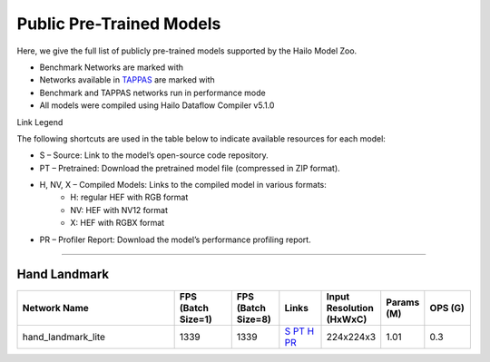 
Public Pre-Trained Models
=========================

.. |rocket| image:: ../../images/rocket.png
  :width: 18

.. |star| image:: ../../images/star.png
  :width: 18

Here, we give the full list of publicly pre-trained models supported by the Hailo Model Zoo.

* Benchmark Networks are marked with |rocket|
* Networks available in `TAPPAS <https://github.com/hailo-ai/tappas>`_ are marked with |star|
* Benchmark and TAPPAS  networks run in performance mode
* All models were compiled using Hailo Dataflow Compiler v5.1.0

Link Legend

The following shortcuts are used in the table below to indicate available resources for each model:

* S – Source: Link to the model’s open-source code repository.
* PT – Pretrained: Download the pretrained model file (compressed in ZIP format).
* H, NV, X – Compiled Models: Links to the compiled model in various formats:
            * H: regular HEF with RGB format
            * NV: HEF with NV12 format
            * X: HEF with RGBX format

* PR – Profiler Report: Download the model’s performance profiling report.



.. _Hand Landmark detection:

-----------------------

Hand Landmark
^^^^^^^^^^^^^
    
.. list-table::
   :widths: 31 11 9 8 8 8 9
   :header-rows: 1

   * - Network Name
     - FPS (Batch Size=1)
     - FPS (Batch Size=8)
     - Links
     - Input Resolution (HxWxC)
     - Params (M)
     - OPS (G)    
   * - hand_landmark_lite   
     - 1339
     - 1339
     - `S <https://github.com/google/mediapipe>`_ `PT <https://hailo-model-zoo.s3.eu-west-2.amazonaws.com/HandLandmark/hand_landmark_lite/2023-07-18/hand_landmark_lite.zip>`_ `H <https://hailo-model-zoo.s3.eu-west-2.amazonaws.com/ModelZoo/Compiled/v5.1.0/hailo10h/hand_landmark_lite.hef>`_ `PR <https://hailo-model-zoo.s3.eu-west-2.amazonaws.com/ModelZoo/Compiled/v5.1.0/hailo10h/hand_landmark_lite_profiler_results_compiled.html>`_
     - 224x224x3
     - 1.01
     - 0.3
